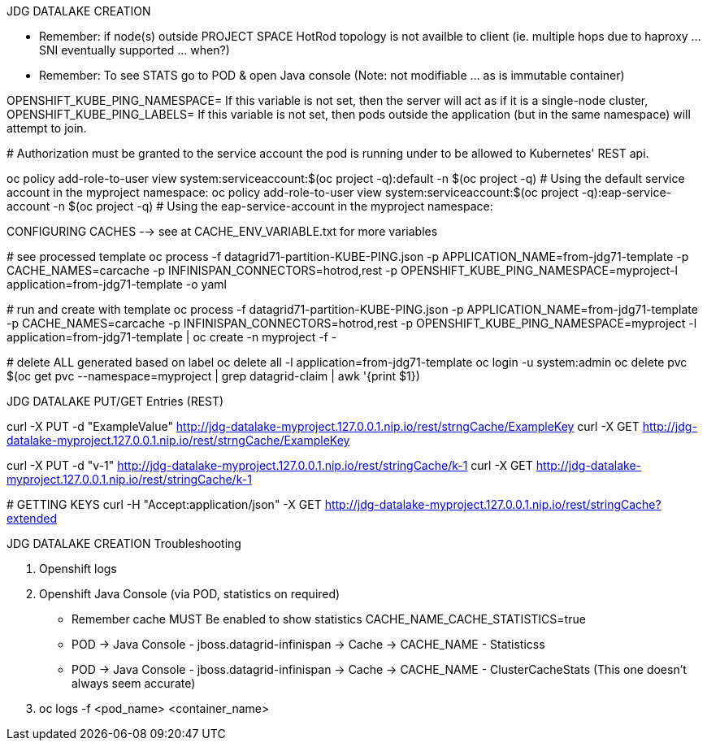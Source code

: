 JDG DATALAKE CREATION
=============================

- Remember: if node(s) outside PROJECT SPACE HotRod topology is not availble to client (ie. multiple hops due to haproxy ... SNI eventually supported ... when?)
- Remember: To see STATS go to POD & open Java console (Note: not modifiable ... as is immutable container)


OPENSHIFT_KUBE_PING_NAMESPACE= If this variable is not set, then the server will act as if it is a single-node cluster,
OPENSHIFT_KUBE_PING_LABELS=    If this variable is not set, then pods outside the application (but in the same namespace) will attempt to join. 

# Authorization must be granted to the service account the pod is running under to be allowed to Kubernetes' REST api.

oc policy add-role-to-user view system:serviceaccount:$(oc project -q):default -n $(oc project -q) 			# Using the default service account in the myproject namespace: 
oc policy add-role-to-user view system:serviceaccount:$(oc project -q):eap-service-account -n $(oc project -q)		# Using the eap-service-account in the myproject namespace: 


CONFIGURING CACHES --> see at CACHE_ENV_VARIABLE.txt for more variables
===================
# see processed template
oc process -f datagrid71-partition-KUBE-PING.json -p APPLICATION_NAME=from-jdg71-template -p CACHE_NAMES=carcache -p INFINISPAN_CONNECTORS=hotrod,rest -p OPENSHIFT_KUBE_PING_NAMESPACE=myproject-l application=from-jdg71-template -o yaml

# run and create with template
oc process -f datagrid71-partition-KUBE-PING.json -p APPLICATION_NAME=from-jdg71-template -p CACHE_NAMES=carcache -p INFINISPAN_CONNECTORS=hotrod,rest -p OPENSHIFT_KUBE_PING_NAMESPACE=myproject -l application=from-jdg71-template | oc create -n myproject -f -

# delete ALL generated based on label
oc delete all -l application=from-jdg71-template
oc login -u system:admin
oc delete pvc $(oc get pvc --namespace=myproject | grep datagrid-claim | awk '{print $1})


JDG DATALAKE PUT/GET Entries (REST)
====================================
curl -X PUT -d "ExampleValue" http://jdg-datalake-myproject.127.0.0.1.nip.io/rest/strngCache/ExampleKey
curl -X GET http://jdg-datalake-myproject.127.0.0.1.nip.io/rest/strngCache/ExampleKey

curl -X PUT -d "v-1" http://jdg-datalake-myproject.127.0.0.1.nip.io/rest/stringCache/k-1
curl -X GET http://jdg-datalake-myproject.127.0.0.1.nip.io/rest/stringCache/k-1

# GETTING KEYS
curl -H "Accept:application/json" -X GET http://jdg-datalake-myproject.127.0.0.1.nip.io/rest/stringCache?extended



JDG DATALAKE CREATION Troubleshooting
============================================
1. Openshift logs
2. Openshift Java Console (via POD, statistics on required)
  - Remember cache MUST Be enabled to show statistics
     CACHE_NAME_CACHE_STATISTICS=true
  - POD -> Java Console - jboss.datagrid-infinispan -> Cache -> CACHE_NAME - Statisticss
  - POD -> Java Console - jboss.datagrid-infinispan -> Cache -> CACHE_NAME - ClusterCacheStats (This one doesn't always seem accurate)
3. oc logs -f <pod_name> <container_name>
